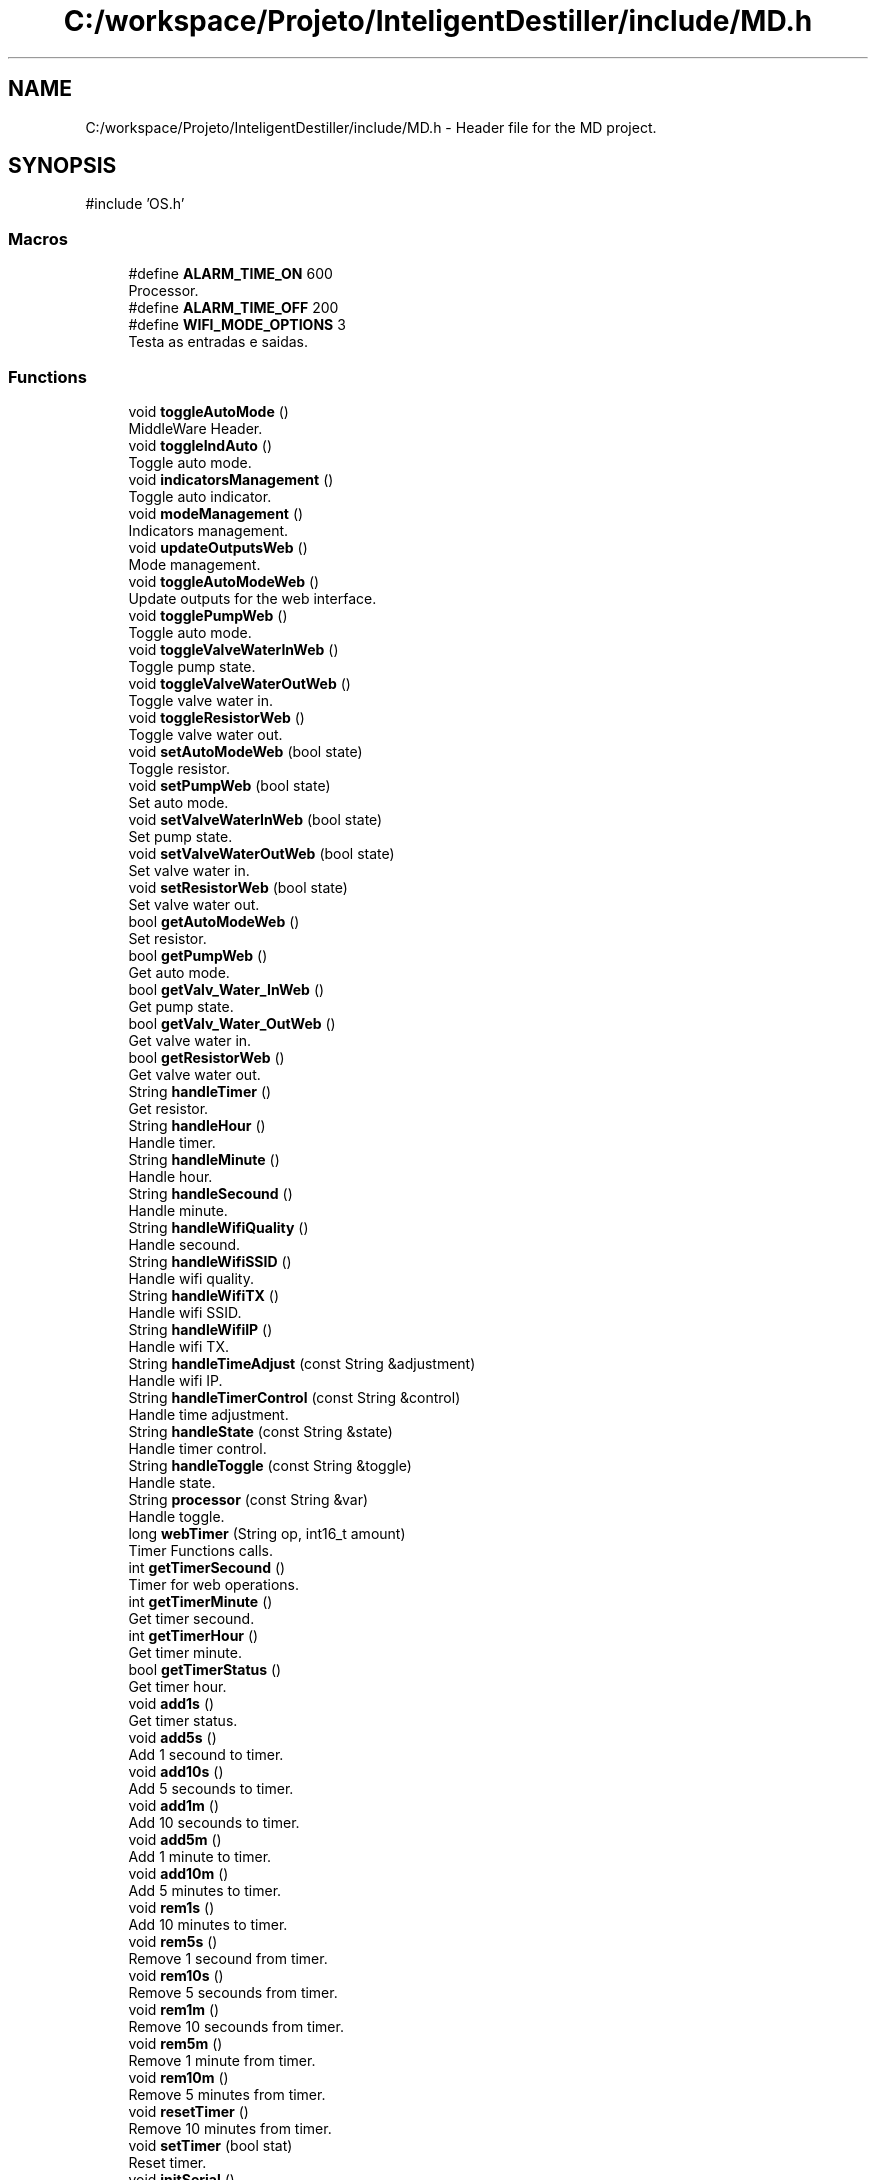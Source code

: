 .TH "C:/workspace/Projeto/InteligentDestiller/include/MD.h" 3 "IntelligentDestiller" \" -*- nroff -*-
.ad l
.nh
.SH NAME
C:/workspace/Projeto/InteligentDestiller/include/MD.h \- Header file for the MD project\&.  

.SH SYNOPSIS
.br
.PP
\fR#include 'OS\&.h'\fP
.br

.SS "Macros"

.in +1c
.ti -1c
.RI "#define \fBALARM_TIME_ON\fP   600"
.br
.RI "Processor\&. "
.ti -1c
.RI "#define \fBALARM_TIME_OFF\fP   200"
.br
.ti -1c
.RI "#define \fBWIFI_MODE_OPTIONS\fP   3"
.br
.RI "Testa as entradas e saidas\&. "
.in -1c
.SS "Functions"

.in +1c
.ti -1c
.RI "void \fBtoggleAutoMode\fP ()"
.br
.RI "MiddleWare Header\&. "
.ti -1c
.RI "void \fBtoggleIndAuto\fP ()"
.br
.RI "Toggle auto mode\&. "
.ti -1c
.RI "void \fBindicatorsManagement\fP ()"
.br
.RI "Toggle auto indicator\&. "
.ti -1c
.RI "void \fBmodeManagement\fP ()"
.br
.RI "Indicators management\&. "
.ti -1c
.RI "void \fBupdateOutputsWeb\fP ()"
.br
.RI "Mode management\&. "
.ti -1c
.RI "void \fBtoggleAutoModeWeb\fP ()"
.br
.RI "Update outputs for the web interface\&. "
.ti -1c
.RI "void \fBtogglePumpWeb\fP ()"
.br
.RI "Toggle auto mode\&. "
.ti -1c
.RI "void \fBtoggleValveWaterInWeb\fP ()"
.br
.RI "Toggle pump state\&. "
.ti -1c
.RI "void \fBtoggleValveWaterOutWeb\fP ()"
.br
.RI "Toggle valve water in\&. "
.ti -1c
.RI "void \fBtoggleResistorWeb\fP ()"
.br
.RI "Toggle valve water out\&. "
.ti -1c
.RI "void \fBsetAutoModeWeb\fP (bool state)"
.br
.RI "Toggle resistor\&. "
.ti -1c
.RI "void \fBsetPumpWeb\fP (bool state)"
.br
.RI "Set auto mode\&. "
.ti -1c
.RI "void \fBsetValveWaterInWeb\fP (bool state)"
.br
.RI "Set pump state\&. "
.ti -1c
.RI "void \fBsetValveWaterOutWeb\fP (bool state)"
.br
.RI "Set valve water in\&. "
.ti -1c
.RI "void \fBsetResistorWeb\fP (bool state)"
.br
.RI "Set valve water out\&. "
.ti -1c
.RI "bool \fBgetAutoModeWeb\fP ()"
.br
.RI "Set resistor\&. "
.ti -1c
.RI "bool \fBgetPumpWeb\fP ()"
.br
.RI "Get auto mode\&. "
.ti -1c
.RI "bool \fBgetValv_Water_InWeb\fP ()"
.br
.RI "Get pump state\&. "
.ti -1c
.RI "bool \fBgetValv_Water_OutWeb\fP ()"
.br
.RI "Get valve water in\&. "
.ti -1c
.RI "bool \fBgetResistorWeb\fP ()"
.br
.RI "Get valve water out\&. "
.ti -1c
.RI "String \fBhandleTimer\fP ()"
.br
.RI "Get resistor\&. "
.ti -1c
.RI "String \fBhandleHour\fP ()"
.br
.RI "Handle timer\&. "
.ti -1c
.RI "String \fBhandleMinute\fP ()"
.br
.RI "Handle hour\&. "
.ti -1c
.RI "String \fBhandleSecound\fP ()"
.br
.RI "Handle minute\&. "
.ti -1c
.RI "String \fBhandleWifiQuality\fP ()"
.br
.RI "Handle secound\&. "
.ti -1c
.RI "String \fBhandleWifiSSID\fP ()"
.br
.RI "Handle wifi quality\&. "
.ti -1c
.RI "String \fBhandleWifiTX\fP ()"
.br
.RI "Handle wifi SSID\&. "
.ti -1c
.RI "String \fBhandleWifiIP\fP ()"
.br
.RI "Handle wifi TX\&. "
.ti -1c
.RI "String \fBhandleTimeAdjust\fP (const String &adjustment)"
.br
.RI "Handle wifi IP\&. "
.ti -1c
.RI "String \fBhandleTimerControl\fP (const String &control)"
.br
.RI "Handle time adjustment\&. "
.ti -1c
.RI "String \fBhandleState\fP (const String &state)"
.br
.RI "Handle timer control\&. "
.ti -1c
.RI "String \fBhandleToggle\fP (const String &toggle)"
.br
.RI "Handle state\&. "
.ti -1c
.RI "String \fBprocessor\fP (const String &var)"
.br
.RI "Handle toggle\&. "
.ti -1c
.RI "long \fBwebTimer\fP (String op, int16_t amount)"
.br
.RI "Timer Functions calls\&. "
.ti -1c
.RI "int \fBgetTimerSecound\fP ()"
.br
.RI "Timer for web operations\&. "
.ti -1c
.RI "int \fBgetTimerMinute\fP ()"
.br
.RI "Get timer secound\&. "
.ti -1c
.RI "int \fBgetTimerHour\fP ()"
.br
.RI "Get timer minute\&. "
.ti -1c
.RI "bool \fBgetTimerStatus\fP ()"
.br
.RI "Get timer hour\&. "
.ti -1c
.RI "void \fBadd1s\fP ()"
.br
.RI "Get timer status\&. "
.ti -1c
.RI "void \fBadd5s\fP ()"
.br
.RI "Add 1 secound to timer\&. "
.ti -1c
.RI "void \fBadd10s\fP ()"
.br
.RI "Add 5 secounds to timer\&. "
.ti -1c
.RI "void \fBadd1m\fP ()"
.br
.RI "Add 10 secounds to timer\&. "
.ti -1c
.RI "void \fBadd5m\fP ()"
.br
.RI "Add 1 minute to timer\&. "
.ti -1c
.RI "void \fBadd10m\fP ()"
.br
.RI "Add 5 minutes to timer\&. "
.ti -1c
.RI "void \fBrem1s\fP ()"
.br
.RI "Add 10 minutes to timer\&. "
.ti -1c
.RI "void \fBrem5s\fP ()"
.br
.RI "Remove 1 secound from timer\&. "
.ti -1c
.RI "void \fBrem10s\fP ()"
.br
.RI "Remove 5 secounds from timer\&. "
.ti -1c
.RI "void \fBrem1m\fP ()"
.br
.RI "Remove 10 secounds from timer\&. "
.ti -1c
.RI "void \fBrem5m\fP ()"
.br
.RI "Remove 1 minute from timer\&. "
.ti -1c
.RI "void \fBrem10m\fP ()"
.br
.RI "Remove 5 minutes from timer\&. "
.ti -1c
.RI "void \fBresetTimer\fP ()"
.br
.RI "Remove 10 minutes from timer\&. "
.ti -1c
.RI "void \fBsetTimer\fP (bool stat)"
.br
.RI "Reset timer\&. "
.ti -1c
.RI "void \fBinitSerial\fP ()"
.br
.RI "Set timer status\&. "
.ti -1c
.RI "void \fBsPrint\fP (char *abc)"
.br
.RI "Inicia a serial\&. "
.ti -1c
.RI "void \fBsPrintLn\fP (char *abc)"
.br
.RI "Print string\&. "
.ti -1c
.RI "void \fBsPrintStr\fP (String abc)"
.br
.RI "Print string with new line\&. "
.ti -1c
.RI "void \fBsPrintNbr\fP (int nbr)"
.br
.RI "Print string\&. "
.ti -1c
.RI "void \fBsPrintLnStr\fP (String abc)"
.br
.RI "Print number\&. "
.ti -1c
.RI "void \fBsPrintLnNbr\fP (int nbr)"
.br
.RI "Print string with new line\&. "
.ti -1c
.RI "void \fBtest_IO\fP ()"
.br
.RI "Print number with new line\&. "
.ti -1c
.RI "bool \fBinitWIFI\fP ()"
.br
.RI "Initiate WiFi\&. "
.ti -1c
.RI "String \fBwifiQuality\fP ()"
.br
.RI "Inicia o wifi\&. "
.in -1c
.SH "Detailed Description"
.PP 
Header file for the MD project\&. 


.PP
\fBAuthor\fP
.RS 4
Sérgio Carmo
.RE
.PP
\fBVersion\fP
.RS 4
1\&.0 
.RE
.PP

.SH "Macro Definition Documentation"
.PP 
.SS "#define ALARM_TIME_OFF   200"

.SS "#define ALARM_TIME_ON   600"

.PP
Processor\&. TIMERS Defining timers for the alarm indicator blinking 
.SS "#define WIFI_MODE_OPTIONS   3"

.PP
Testa as entradas e saidas\&. WIFI SERVICE WIFI Functions calls 
.SH "Function Documentation"
.PP 
.SS "void add10m ()"

.PP
Add 5 minutes to timer\&. Add 5 minutes to timer\&. 
.SS "void add10s ()"

.PP
Add 5 secounds to timer\&. Add 5 secounds to timer\&. 
.SS "void add1m ()"

.PP
Add 10 secounds to timer\&. Add 10 secounds to timer\&. 
.SS "void add1s ()"

.PP
Get timer status\&. Get timer status\&. 
.SS "void add5m ()"

.PP
Add 1 minute to timer\&. Add 1 minute to timer\&. 
.SS "void add5s ()"

.PP
Add 1 secound to timer\&. Add 1 secound to timer\&. 
.SS "bool getAutoModeWeb ()"

.PP
Set resistor\&. Set resistor\&.

.PP
Get the Ind Max object

.PP
This function returns the state of the max indicator\&.

.PP
\fBReturns\fP
.RS 4
true 

.PP
false 
.RE
.PP

.SS "bool getPumpWeb ()"

.PP
Get auto mode\&. Get auto mode\&.

.PP
This function returns the state of the water pump\&.

.PP
\fBReturns\fP
.RS 4
true 

.PP
false 
.RE
.PP

.SS "bool getResistorWeb ()"

.PP
Get valve water out\&. Get valve water out\&.

.PP
This function returns the state of the min indicator\&.

.PP
\fBReturns\fP
.RS 4
true 

.PP
false 
.RE
.PP

.SS "int getTimerHour ()"

.PP
Get timer minute\&. Get timer minute\&.

.PP
\fBReturns\fP
.RS 4
int 
.RE
.PP
Return the timer hours left in the timer
.SS "int getTimerMinute ()"

.PP
Get timer secound\&. Get timer secound\&.

.PP
\fBReturns\fP
.RS 4
int 
.RE
.PP
Return the timer minutes left in the timer
.SS "int getTimerSecound ()"

.PP
Timer for web operations\&. Timer for web operations\&.

.PP
\fBReturns\fP
.RS 4
int 
.RE
.PP
Return the timer seconds left in the timer 
.br

.SS "bool getTimerStatus ()"

.PP
Get timer hour\&. Get timer hour\&.

.PP
\fBNote\fP
.RS 4
This function is called by the processor function in AP_Destiller\&.cpp 
.RE
.PP
\fBReturns\fP
.RS 4
true 

.PP
false 
.RE
.PP
Return the timer status (ON/OFF)
.SS "bool getValv_Water_InWeb ()"

.PP
Get pump state\&. Get pump state\&.

.PP
This function returns the state of the alarm indicator\&.

.PP
\fBReturns\fP
.RS 4
true 

.PP
false 
.RE
.PP

.SS "bool getValv_Water_OutWeb ()"

.PP
Get valve water in\&. Get valve water in\&.

.PP
This function returns the state of the water out valve\&.

.PP
\fBReturns\fP
.RS 4
true 

.PP
false 
.RE
.PP

.SS "String handleHour ()"

.PP
Handle timer\&. Handle timer\&.

.PP
\fBReturns\fP
.RS 4
String 
.RE
.PP
\fBNote\fP
.RS 4
This function returns the timer hour 
.RE
.PP

.SS "String handleMinute ()"

.PP
Handle hour\&. Handle hour\&.

.PP
\fBReturns\fP
.RS 4
String 
.RE
.PP
\fBNote\fP
.RS 4
This function returns the timer minute 
.RE
.PP

.SS "String handleSecound ()"

.PP
Handle minute\&. Handle minute\&.

.PP
\fBReturns\fP
.RS 4
String 
.RE
.PP
\fBNote\fP
.RS 4
This function returns the timer secound 
.RE
.PP

.SS "String handleState (const String & state)"

.PP
Handle timer control\&. Handle timer control\&.

.PP
Handle State 
.PP
\fBParameters\fP
.RS 4
\fIstate\fP 
.RE
.PP
\fBReturns\fP
.RS 4
String 
.RE
.PP
\fBNote\fP
.RS 4
This function handles the state of the variable (auto, manual, pump, waterOut, resistor, waterIn, waterMax, waterMin, waterAlarm) 

.PP
This function returns the state of the variable (auto, manual, pump, waterOut, resistor, waterIn, waterMax, waterMin, waterAlarm) 
.RE
.PP
Get the state of the variable (auto, manual, pump, waterOut, resistor, waterIn, waterMax, waterMin, waterAlarm)

.PP
Get the auto mode indicator state

.PP
Get the manual mode indicator state

.PP
Get the pump state

.PP
Get the water out valve state

.PP
Get the resistor state

.PP
Get the water in valve state

.PP
Get the water max state

.PP
Get the water min state

.PP
Get the water alarm state

.PP
Return nothing if the state is not found
.SS "String handleTimeAdjust (const String & adjustment)"

.PP
Handle wifi IP\&. Handle wifi IP\&.

.PP
Handle Time Adjust 
.PP
\fBParameters\fP
.RS 4
\fIadjustment\fP 
.RE
.PP
\fBReturns\fP
.RS 4
String 
.RE
.PP
\fBNote\fP
.RS 4
This function adjusts the timer 

.PP
This function returns the adjustment message for the timer (add1s, add5s, add10s, add1m, add5m, add10m, rem1s, rem5s, rem10s, rem1m, rem5m, rem10m) 
.RE
.PP
Adjust the timer based on the adjustment parameter

.PP
Add 1 secound to timer

.PP
Add 5 secounds to timer

.PP
Add 10 secounds to timer

.PP
Add 1 minute to timer

.PP
Add 5 minutes to timer

.PP
Add 10 minutes to timer

.PP
Remove 1 secound from timer

.PP
Remove 5 secounds from timer

.PP
Remove 10 secounds from timer

.PP
Remove 1 minute from timer

.PP
Remove 5 minutes from timer

.PP
Remove 10 minutes from timer

.PP
Return the adjustment message for the timer (add1s, add5s, add10s, add1m, add5m, add10m, rem1s, rem5s, rem10s, rem1m, rem5m, rem10m)
.SS "String handleTimer ()"

.PP
Get resistor\&. ROUTES AND HANDLERS ///////////////////////////////////////////////////////////////////////////////////// Handlers

.PP
Get resistor\&.

.PP
Timer handlers

.PP
Handle Timer 
.PP
\fBReturns\fP
.RS 4
String 
.RE
.PP
\fBNote\fP
.RS 4
This function handles the timer 

.PP
This function returns the timer in the format HH:MM:SS 
.RE
.PP

.SS "String handleTimerControl (const String & control)"

.PP
Handle time adjustment\&. Handle time adjustment\&.

.PP
Handle Timer Control 
.PP
\fBParameters\fP
.RS 4
\fIcontrol\fP 
.RE
.PP
\fBReturns\fP
.RS 4
String 
.RE
.PP
\fBNote\fP
.RS 4
This function controls the timer 

.PP
This function returns the control message for the timer (start, stop, reset) 
.RE
.PP
Control the timer based on the control parameter (start, stop, reset)

.PP
Start the timer

.PP
Stop the timer

.PP
Reset the timer

.PP
Return the control message for the timer (start, stop, reset)
.SS "String handleToggle (const String & toggle)"

.PP
Handle state\&. Handle state\&.

.PP
Handle Toggle 
.PP
\fBParameters\fP
.RS 4
\fItoggle\fP 
.RE
.PP
\fBReturns\fP
.RS 4
String 
.RE
.PP
\fBNote\fP
.RS 4
This function toggles the variable (auto, pump, waterOut, resistor, waterIn) 

.PP
This function returns the toggle message for the variable (auto, pump, waterOut, resistor, waterIn) 
.RE
.PP
Toggle the variable (auto, pump, waterOut, resistor, waterIn)

.PP
Toggle the auto mode indicator state

.PP
Toggle the pump state

.PP
Toggle the water out valve state

.PP
Toggle the water in valve state

.PP
Toggle the resistor state

.PP
Return the toggle message for the variable (auto, pump, waterOut, resistor, waterIn)
.SS "String handleWifiIP ()"

.PP
Handle wifi TX\&. Handle wifi TX\&.

.PP
\fBReturns\fP
.RS 4
String 
.RE
.PP
\fBNote\fP
.RS 4
This function returns the WiFi IP address 
.RE
.PP

.SS "String handleWifiQuality ()"

.PP
Handle secound\&. Handle secound\&.

.PP
Handle Wifi Quality 
.PP
\fBReturns\fP
.RS 4
String 
.RE
.PP
\fBNote\fP
.RS 4
This function returns the WiFi quality in percentage 
.RE
.PP

.SS "String handleWifiSSID ()"

.PP
Handle wifi quality\&. Handle wifi quality\&.

.PP
\fBReturns\fP
.RS 4
String 
.RE
.PP
\fBNote\fP
.RS 4
This function returns the WiFi SSID 
.RE
.PP

.SS "String handleWifiTX ()"

.PP
Handle wifi SSID\&. Handle wifi SSID\&.

.PP
\fBReturns\fP
.RS 4
String 
.RE
.PP
\fBNote\fP
.RS 4
This function returns the WiFi TX power 
.RE
.PP

.SS "void indicatorsManagement ()"

.PP
Toggle auto indicator\&. INDICATORS BLOCK

.PP
Set the maximum water level indicator

.PP
Set the minimum water level indicator

.PP
Set the alarm indicator

.PP
Set the manual mode indicator
.SS "void initSerial ()"

.PP
Set timer status\&. SERIAL Serial Functions calls

.PP
Set timer status\&.

.PP
Initialize Serial Communications with the default baud rate of 9600 bps

.PP
\fBNote\fP
.RS 4
This function is used to initialize the Serial Communications with the default baud rate of 9600 bps 

.PP
This function is called in the \fBsetup()\fP function of the main program 

.PP
This function is used to print the initial message to the Serial Terminal 
.RE
.PP
Initialize Serial Communications with the default baud rate of 9600 bps
.SS "bool initWIFI ()"

.PP
Initiate WiFi\&. 
.PP
\fBReturns\fP
.RS 4
bool 
.RE
.PP
\fBNote\fP
.RS 4
This function initiates the WiFi connection 
.RE
.PP
SoftAP flag to create a Soft Access Point only once

.PP
WIFI_MODE_OPTIONS

.PP
1 - Connect to local WiFi network only

.PP
2 - Create a local AP (SoftAP)

.PP
3 - Both (Connect to local WiFi network and create a local AP)

.PP
Initiate WiFi

.PP
Initiate WiFi in AP mode only

.PP
Initiate WiFi

.PP
Initiate WiFi in AP mode
.SS "void modeManagement ()"

.PP
Indicators management\&. MACHINE MODE MANAGEMENT BLOCK ///////////////////////////////////////////////////////////////////////////////////// If the machine is in manual mode, turn off the auto mode indicator

.PP
Toggle the auto mode

.PP
Set the auto mode indicator to the web value of the auto mode

.PP
Set the auto mode indicator to OFF

.PP
Set the auto mode to OFF in the web interface

.PP
If the machine is in manual mode, turn off the timer

.PP
Turn off the timer
.SS "String processor (const String & var)"

.PP
Handle toggle\&. Handle toggle\&.

.PP
Processor 
.PP
\fBParameters\fP
.RS 4
\fIvar\fP 
.RE
.PP
\fBReturns\fP
.RS 4
String 
.RE
.PP
\fBNote\fP
.RS 4
This function processes the variables for the web server requests 

.PP
This function is called by the web server handle function (server\&.on) 

.PP
This function returns the variable value for the web server request 
.RE
.PP
Process the variable for the web server request (var) and return the variable value

.PP
Timer variable request

.PP
Return the timer value in the format HH:MM:SS

.PP
WaterMax variable request

.PP
Return the waterMax value

.PP
WaterMin variable request

.PP
Return the waterMin value

.PP
WaterAlarm variable request

.PP
Return the waterAlarm value

.PP
Auto variable request

.PP
Return the auto value

.PP
Manual variable request

.PP
Return the manual value

.PP
Pump variable request

.PP
Return the pump value

.PP
WaterOut variable request

.PP
Return the waterOut value

.PP
Resistor variable request

.PP
Return the resistor value

.PP
WaterIn variable request

.PP
Return the waterIn value

.PP
WifiQuality variable request

.PP
Return the wifiQuality value

.PP
WifiSSID variable request

.PP
Return the wifiSSID value

.PP
WifiTX variable request

.PP
Return the wifiTX value

.PP
WifiIP variable request

.PP
Return the wifiIP value

.PP
TimerHour variable request

.PP
Return the timerHour value

.PP
TimerMinute variable request

.PP
Return the timerMinute value

.PP
TimerSecound variable request

.PP
Return the timerSecound value

.PP
Return nothing if the variable is not found
.SS "void rem10m ()"

.PP
Remove 5 minutes from timer\&. Remove 5 minutes from timer\&. 
.SS "void rem10s ()"

.PP
Remove 5 secounds from timer\&. Remove 5 secounds from timer\&. 
.SS "void rem1m ()"

.PP
Remove 10 secounds from timer\&. Remove 10 secounds from timer\&. 
.SS "void rem1s ()"

.PP
Add 10 minutes to timer\&. Add 10 minutes to timer\&. 
.SS "void rem5m ()"

.PP
Remove 1 minute from timer\&. Remove 1 minute from timer\&. 
.SS "void rem5s ()"

.PP
Remove 1 secound from timer\&. Remove 1 secound from timer\&. 
.SS "void resetTimer ()"

.PP
Remove 10 minutes from timer\&. Remove 10 minutes from timer\&. 
.SS "void setAutoModeWeb (bool state)"

.PP
Toggle resistor\&. Toggle resistor\&.

.PP
Set the Auto Mode object

.PP
This function sets the state of the auto mode\&.

.PP
\fBParameters\fP
.RS 4
\fIstate\fP 
.RE
.PP
\fBReturns\fP
.RS 4
void 
.RE
.PP
Static variable to store the old state

.PP
Set the auto indicator to ON

.PP
Set the old state to the current state

.PP
Set the auto indicator to OFF

.PP
Set the old state to the current state
.SS "void setPumpWeb (bool state)"

.PP
Set auto mode\&. Set auto mode\&.

.PP
This function sets the state of the pump\&.

.PP
\fBParameters\fP
.RS 4
\fIstate\fP 
.RE
.PP
\fBReturns\fP
.RS 4
void 
.RE
.PP
Static variable to store the old state

.PP
Set the pump to ON

.PP
Set the old state to the current state

.PP
Set the pump to OFF

.PP
Set the old state to the current state
.SS "void setResistorWeb (bool state)"

.PP
Set valve water out\&. Set valve water out\&.

.PP
This function sets the state of the resistor\&.

.PP
\fBParameters\fP
.RS 4
\fIstate\fP 
.RE
.PP
\fBReturns\fP
.RS 4
void 
.RE
.PP
Static variable to store the old state

.PP
Set the resistor to ON

.PP
Set the old state to the current state

.PP
Set the resistor to OFF

.PP
Set the old state to the current state
.SS "void setTimer (bool stat)"

.PP
Reset timer\&. Reset timer\&.

.PP
\fBParameters\fP
.RS 4
\fIstat\fP 
.RE
.PP
Set the timer status (ON/OFF)
.SS "void setValveWaterInWeb (bool state)"

.PP
Set pump state\&. Set pump state\&.

.PP
This function sets the state of the water in valve\&.

.PP
\fBParameters\fP
.RS 4
\fIstate\fP 
.RE
.PP
\fBReturns\fP
.RS 4
void 
.RE
.PP
Static variable to store the old state

.PP
Set the water in valve to ON

.PP
Set the old state to the current state

.PP
Set the water in valve to OFF

.PP
Set the old state to the current state
.SS "void setValveWaterOutWeb (bool state)"

.PP
Set valve water in\&. Set valve water in\&.

.PP
This function sets the state of the water out valve\&.

.PP
\fBParameters\fP
.RS 4
\fIstate\fP 
.RE
.PP
\fBReturns\fP
.RS 4
void 
.RE
.PP
Static variable to store the old state

.PP
Set the water out valve to ON

.PP
Set the old state to the current state

.PP
Set the water out valve to OFF

.PP
Set the old state to the current state
.SS "void sPrint (char * abc)"

.PP
Inicia a serial\&. Inicia a serial\&.

.PP
Print a string to the Serial Terminal 
.PP
\fBParameters\fP
.RS 4
\fIabc\fP 
.RE
.PP
\fBNote\fP
.RS 4
This function is used to print a string to the Serial Terminal with no line break 
.RE
.PP

.SS "void sPrintLn (char * abc)"

.PP
Print string\&. Print string\&.

.PP
\fBParameters\fP
.RS 4
\fIabc\fP 
.RE
.PP
\fBNote\fP
.RS 4
This function is used to print a string to the Serial Terminal with a line break 
.RE
.PP

.SS "void sPrintLnNbr (int nbr)"

.PP
Print string with new line\&. Print string with new line\&.

.PP
\fBParameters\fP
.RS 4
\fInbr\fP 
.RE
.PP
\fBNote\fP
.RS 4
This function is used to print a number to the Serial Terminal with a line break 
.RE
.PP

.SS "void sPrintLnStr (String abc)"

.PP
Print number\&. Print number\&.

.PP
\fBParameters\fP
.RS 4
\fIabc\fP 
.RE
.PP
\fBNote\fP
.RS 4
This function is used to print a string to the Serial Terminal with a line break 
.RE
.PP

.SS "void sPrintNbr (int nbr)"

.PP
Print string\&. Print string\&.

.PP
\fBParameters\fP
.RS 4
\fInbr\fP 
.RE
.PP
\fBNote\fP
.RS 4
This function is used to print a number to the Serial Terminal with no line break 
.RE
.PP

.SS "void sPrintStr (String abc)"

.PP
Print string with new line\&. Print string with new line\&.

.PP
\fBParameters\fP
.RS 4
\fIabc\fP 
.RE
.PP
\fBNote\fP
.RS 4
This function is used to print a string to the Serial Terminal with no line break 
.RE
.PP

.SS "void test_IO ()"

.PP
Print number with new line\&. Test I/Os

.PP
Print number with new line\&.

.PP
\fBReturns\fP
.RS 4
void 
.RE
.PP
Test I/O Indicador Maximo

.PP
Test I/O Indicador Minimo

.PP
Test I/O Indicador Alarme

.PP
Test I/O Indicador Manual

.PP
Test I/O Indicador Auto

.PP
Test I/O Indicador Valvula Entrada

.PP
Test I/O Indicador Valvula Saida

.PP
Test I/O Indicador Resistor
.SS "void toggleAutoMode ()"

.PP
MiddleWare Header\&. I/O Map Header Function prototypes

.PP
MiddleWare Header\&.

.PP
\fBNote\fP
.RS 4
This function is used to toggle the Auto Mode of the Machine using a switch connected to the ESP32 GPIO 4 (D4) 
.RE
.PP
current state of the button

.PP
previous state of the button

.PP
current state of the button

.PP
the last time the output pin was toggled

.PP
the debounce time; increase if the output flickers

.PP
read the state of the switch into a local variable

.PP
If the switch changed, due to noise or pressing

.PP
reset the debouncing timer

.PP
if the switch value has been stable for a while

.PP
if the button state has changed

.PP
save the new state

.PP
if the button state is HIGH

.PP
Toggle Auto Mode

.PP
save the current state as the last state, for next time through the loop
.SS "void toggleAutoModeWeb ()"

.PP
Update outputs for the web interface\&. Update outputs for the web interface\&.

.PP
Toggle Auto Mode Web

.PP
This function toggles the auto mode\&.

.PP
\fBReturns\fP
.RS 4
void 
.RE
.PP
Get the auto indicator state

.PP
Toggle the auto indicator state

.PP
Set the auto indicator state

.PP
Toggle the auto indicator state

.PP
Set the auto indicator state
.SS "void toggleIndAuto ()"

.PP
Toggle auto mode\&. Toggle auto mode\&.

.PP
\fBNote\fP
.RS 4
This function is used to toggle the Auto Mode of the Machine 
.RE
.PP

.SS "void togglePumpWeb ()"

.PP
Toggle auto mode\&. Toggle auto mode\&.

.PP
This function toggles the pump\&.

.PP
\fBReturns\fP
.RS 4
void Toggle Pump 
.RE
.PP
Get the pump state

.PP
Toggle the pump state

.PP
Set the pump state

.PP
Print the pump state

.PP
Print the pump state

.PP
Toggle the pump state

.PP
Set the pump state

.PP
Print the pump state

.PP
Print the pump state
.SS "void toggleResistorWeb ()"

.PP
Toggle valve water out\&. Toggle valve water out\&.

.PP
This function toggles the resistor\&.

.PP
\fBReturns\fP
.RS 4
void Toggle Resistor 
.RE
.PP
Get the resistor state

.PP
Toggle the resistor state

.PP
Set the resistor state

.PP
Toggle the resistor state

.PP
Set the resistor state
.SS "void toggleValveWaterInWeb ()"

.PP
Toggle pump state\&. Toggle pump state\&.

.PP
This function toggles the water in valve\&.

.PP
\fBReturns\fP
.RS 4
void Toggle Valve Water In 
.RE
.PP
Get the water in valve state

.PP
Toggle the water in valve state

.PP
Set the water in valve state

.PP
Toggle the water in valve state

.PP
Set the water in valve state
.SS "void toggleValveWaterOutWeb ()"

.PP
Toggle valve water in\&. Toggle valve water in\&.

.PP
This function toggles the water out valve\&.

.PP
\fBReturns\fP
.RS 4
void Toggle Valve Water Out 
.RE
.PP
Get the water out valve state

.PP
If the water out valve state is OFF and the manual mode is ON

.PP
Toggle the water out valve state

.PP
Set the water out valve state

.PP
Toggle the water out valve state

.PP
Set the water out valve state
.SS "void updateOutputsWeb ()"

.PP
Mode management\&. Mode management\&.

.PP
FUNCTIONS BLOCK

.PP
Update Outputs Web

.PP
This function updates the outputs for the web interface\&.

.PP
\fBReturns\fP
.RS 4
void 
.RE
.PP
Update the resistor state

.PP
Update the pump state

.PP
Update the water out valve state

.PP
Update the water in valve state

.PP
Update the alarm state

.PP
Update the water min state

.PP
Update the water max state

.PP
Update the manual mode state

.PP
outputVarsImageWeb[7] = \fBgetIndAuto()\fP; /// Update the auto indicator state
.SS "long webTimer (String op, int16_t amount)"

.PP
Timer Functions calls\&. Timer Functions calls\&.

.PP
This function is responsible for managing the timer operations\&.

.PP
\fBParameters\fP
.RS 4
\fIop\fP 
.br
\fIamount\fP 
.RE
.PP
\fBReturns\fP
.RS 4
unsigned long 
.RE
.PP
Timer operations to add, remove or reset the timer value in miliseconds

.PP
Add time to the timer

.PP
Add 1 second

.PP
Add 5 seconds

.PP
Add 10 seconds

.PP
Add 1 minute

.PP
Add 5 minutes

.PP
Add 10 minutes

.PP
Remove time from the timer

.PP
Remove 1 second

.PP
Remove 5 seconds

.PP
Remove 10 seconds

.PP
Remove 1 minute

.PP
Remove 5 minutes

.PP
Remove 10 minutes

.PP
Reset the timer to 0

.PP
Timer management to decrease the timer every second and turn it off when it reaches 0 seconds left

.PP
Decrease the timer every second if the timer is ON

.PP
Turn off the timer when it reaches 0 seconds left

.PP
Only send updates at the defined interval

.PP
Send the timer to the web interface
.SS "String wifiQuality ()"

.PP
Inicia o wifi\&. Inicia o wifi\&.

.PP
\fBReturns\fP
.RS 4
String 
.RE
.PP
\fBNote\fP
.RS 4
This function returns the WiFi quality in percentage 
.RE
.PP
Get the Received Signal Strength Indicator (RSSI) in dBm

.PP
Quality in percentage

.PP
Quality in string format

.PP
Last quality in percentage

.PP
Last RSSI in dBm

.PP
If the last RSSI is equal to the current RSSI

.PP
Return the quality in string format with RSSI and quality in percentage values

.PP
Calculate the quality in percentage

.PP
If the RSSI is less than or equal to -100 dBm

.PP
Set the quality to 0%

.PP
If the RSSI is greater than or equal to -5 dBm

.PP
Set the quality to 100%

.PP
If the RSSI is between -100 dBm and -5 dBm

.PP
Calculate the quality in percentage

.PP
Return the quality in string format with RSSI and quality in percentage values

.PP
Send the quality in percentage to the web server as a JSON object

.PP
Return the quality in string format with RSSI and quality in percentage values

.PP
Update the last RSSI with the current RSSI
.SH "Author"
.PP 
Generated automatically by Doxygen for IntelligentDestiller from the source code\&.
